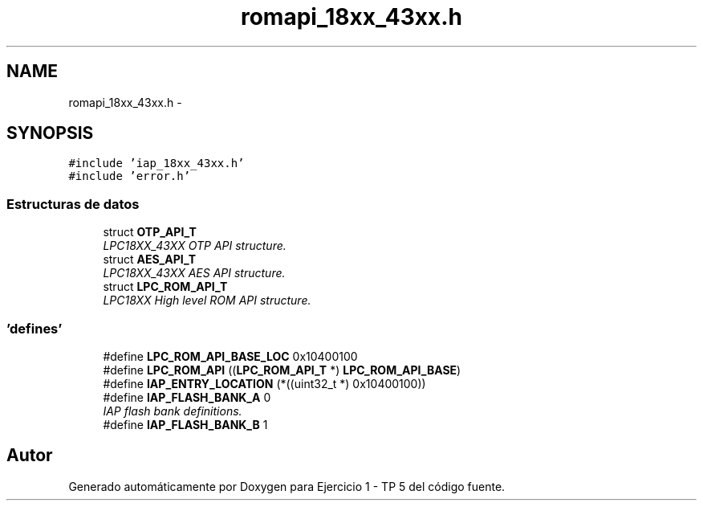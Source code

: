 .TH "romapi_18xx_43xx.h" 3 "Viernes, 14 de Septiembre de 2018" "Ejercicio 1 - TP 5" \" -*- nroff -*-
.ad l
.nh
.SH NAME
romapi_18xx_43xx.h \- 
.SH SYNOPSIS
.br
.PP
\fC#include 'iap_18xx_43xx\&.h'\fP
.br
\fC#include 'error\&.h'\fP
.br

.SS "Estructuras de datos"

.in +1c
.ti -1c
.RI "struct \fBOTP_API_T\fP"
.br
.RI "\fILPC18XX_43XX OTP API structure\&. \fP"
.ti -1c
.RI "struct \fBAES_API_T\fP"
.br
.RI "\fILPC18XX_43XX AES API structure\&. \fP"
.ti -1c
.RI "struct \fBLPC_ROM_API_T\fP"
.br
.RI "\fILPC18XX High level ROM API structure\&. \fP"
.in -1c
.SS "'defines'"

.in +1c
.ti -1c
.RI "#define \fBLPC_ROM_API_BASE_LOC\fP   0x10400100"
.br
.ti -1c
.RI "#define \fBLPC_ROM_API\fP   ((\fBLPC_ROM_API_T\fP *) \fBLPC_ROM_API_BASE\fP)"
.br
.ti -1c
.RI "#define \fBIAP_ENTRY_LOCATION\fP   (*((uint32_t *) 0x10400100))"
.br
.ti -1c
.RI "#define \fBIAP_FLASH_BANK_A\fP   0"
.br
.RI "\fIIAP flash bank definitions\&. \fP"
.ti -1c
.RI "#define \fBIAP_FLASH_BANK_B\fP   1"
.br
.in -1c
.SH "Autor"
.PP 
Generado automáticamente por Doxygen para Ejercicio 1 - TP 5 del código fuente\&.
